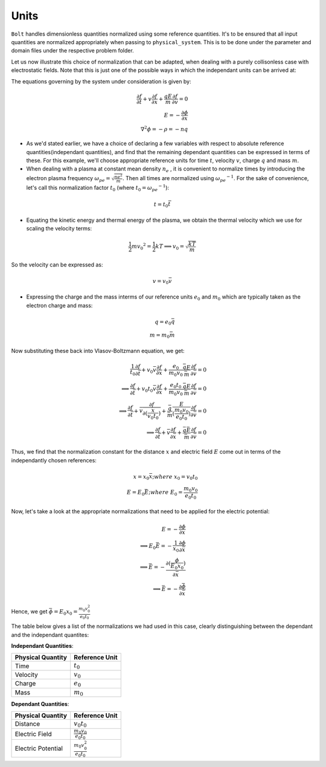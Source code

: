 *****
Units
*****

:math:`\texttt{Bolt}` handles dimensionless quantities normalized using some reference quantities. It's to be ensured that all input quantities are normalized appropriately when passing to ``physical_system``. This is to be done under the parameter and domain files under the respective problem folder.

Let us now illustrate this choice of normalization that can be adapted, when dealing with a purely collisonless case with electrostatic fields. Note that this is just one of the possible ways in which the independant units can be arrived at:

The equations governing by the system under consideration is given by:

.. math::
  \frac{\partial f}{\partial t} + v \frac{\partial f}{\partial x} + \frac{qE}{m} \frac{\partial f}{\partial v} = 0 \\
  E = -\frac{\partial \phi}{\partial x} \\
  \nabla^2 \phi = - \rho = - n q

- As we'd stated earlier, we have a choice of declaring a few variables with respect to absolute reference quantities(independant quantities), and find that the remaining dependant quantities can be expressed in terms of these. For this example, we'll choose appropriate reference units for time :math:`t`, velocity :math:`v`, charge :math:`q` and mass :math:`m`.

- When dealing with a plasma at constant mean density :math:`n_e` , it is convenient to normalize times by introducing the electron plasma frequency :math:`\omega_{pe} = \sqrt{\frac{ne^2}{m}}`. Then all times are normalized using :math:`{\omega_{pe}}^{-1}`. For the sake of convenience, let's call this normalization factor :math:`t_0` (where :math:`t_0 = {\omega_{pe}}^{-1}`):

.. math::
    t = t_0 \bar{t}

- Equating the kinetic energy and thermal energy of the plasma, we obtain the thermal velocity which we use for scaling the velocity terms:

.. math::
    \frac{1}{2} m {v_0}^2 = \frac{1}{2} k T \implies v_0 = \sqrt{\frac{k T}{m}}

So the velocity can be expressed as:

.. math::
    v = v_0 \bar{v}

- Expressing the charge and the mass interms of our reference units :math:`e_0` and :math:`m_0` which are typically taken as the electron charge and mass:

.. math::
    q = e_0 \bar{q} \\
    m = m_0 \bar{m}

Now substituting these back into Vlasov-Boltzmann equation, we get:

.. math::
  \frac{1}{t_0} \frac{\partial f}{\partial \bar{t}} + v_0 \bar{v} \frac{\partial f}{\partial x} + \frac{e_0}{m_0 v_0} \frac{\bar{q}E}{\bar{m}} \frac{\partial f}{\partial \bar{v}} = 0 \\
  \implies \frac{\partial f}{\partial \bar{t}} + v_0 t_0 \bar{v} \frac{\partial f}{\partial x} + \frac{e_0 t_0}{m_0 v_0} \frac{\bar{q}E}{\bar{m}} \frac{\partial f}{\partial \bar{v}} = 0 \\
  \implies \frac{\partial f}{\partial \bar{t}} + \bar{v} \frac{\partial f}{\partial (\frac{x}{v_0 t_0})} +  \frac{\bar{q}}{\bar{m}} \frac{E}{(\frac{m_0 v_0}{e_0 t_0})} \frac{\partial f}{\partial \bar{v}} = 0 \\
  \implies \frac{\partial f}{\partial \bar{t}} + \bar{v} \frac{\partial f}{\partial \bar{x}} +  \frac{\bar{q} \bar{E}}{\bar{m}} \frac{\partial f}{\partial \bar{v}} = 0

Thus, we find that the normalization constant for the distance :math:`x` and electric field :math:`E` come out in terms of the independantly chosen references:

.. math::
    x = x_0 \bar{x}; where\ x_0 = v_0 t_0 \\
    E = E_0 \bar{E}; where\ E_0 = \frac{m_0 v_0}{e_0 t_0}

Now, let's take a look at the appropriate normalizations that need to be applied for the electric potential:

.. math::
  E = -\frac{\partial \phi}{\partial x} \\
  \implies E_0 \bar{E} = -\frac{1}{x_0} \frac{\partial \phi}{\partial \bar{x}} \\
  \implies \bar{E} = -\frac{\partial (\frac{\phi}{E_0 x_0})}{\partial \bar{x}} \\
  \implies \bar{E} = -\frac{\partial \bar{\phi}}{\partial \bar{x}}

Hence, we get :math:`\bar{\phi} = E_0 x_0 = \frac{m_0 v_0^2}{e_0 t_0}`

The table below gives a list of the normalizations we had used in this case, clearly distinguishing between the dependant and the independant quantites:

**Independant Quantities**:

+--------------------+------------------+
|Physical Quantity   | Reference Unit   | 
+====================+==================+ 
| Time               | :math:`t_0`      | 
+--------------------+------------------+ 
| Velocity           | :math:`v_0`      | 
+--------------------+------------------+ 
| Charge             | :math:`e_0`      | 
+--------------------+------------------+
| Mass               | :math:`m_0`      | 
+--------------------+------------------+

**Dependant Quantities**:

+--------------------+----------------------------------+
|Physical Quantity   | Reference Unit                   | 
+====================+==================================+ 
| Distance           | :math:`v_0 t_0`                  | 
+--------------------+----------------------------------+ 
| Electric Field     | :math:`\frac{m_0 v_0}{e_0 t_0}`  | 
+--------------------+----------------------------------+ 
| Electric Potential | :math:`\frac{m_0 v_0^2}{e_0 t_0}`| 
+--------------------+----------------------------------+
